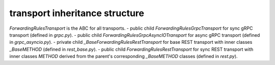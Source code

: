 
transport inheritance structure
_______________________________

`ForwardingRulesTransport` is the ABC for all transports.
- public child `ForwardingRulesGrpcTransport` for sync gRPC transport (defined in `grpc.py`).
- public child `ForwardingRulesGrpcAsyncIOTransport` for async gRPC transport (defined in `grpc_asyncio.py`).
- private child `_BaseForwardingRulesRestTransport` for base REST transport with inner classes `_BaseMETHOD` (defined in `rest_base.py`).
- public child `ForwardingRulesRestTransport` for sync REST transport with inner classes `METHOD` derived from the parent's corresponding `_BaseMETHOD` classes (defined in `rest.py`).
